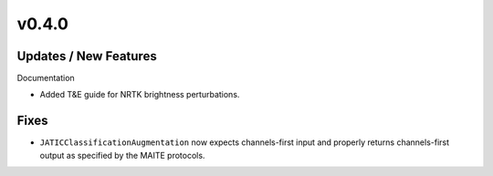 v0.4.0
======

Updates / New Features
----------------------

Documentation

* Added T&E guide for NRTK brightness perturbations.

Fixes
-----

* ``JATICClassificationAugmentation`` now expects channels-first input and properly returns channels-first output as
  specified by the MAITE protocols.
